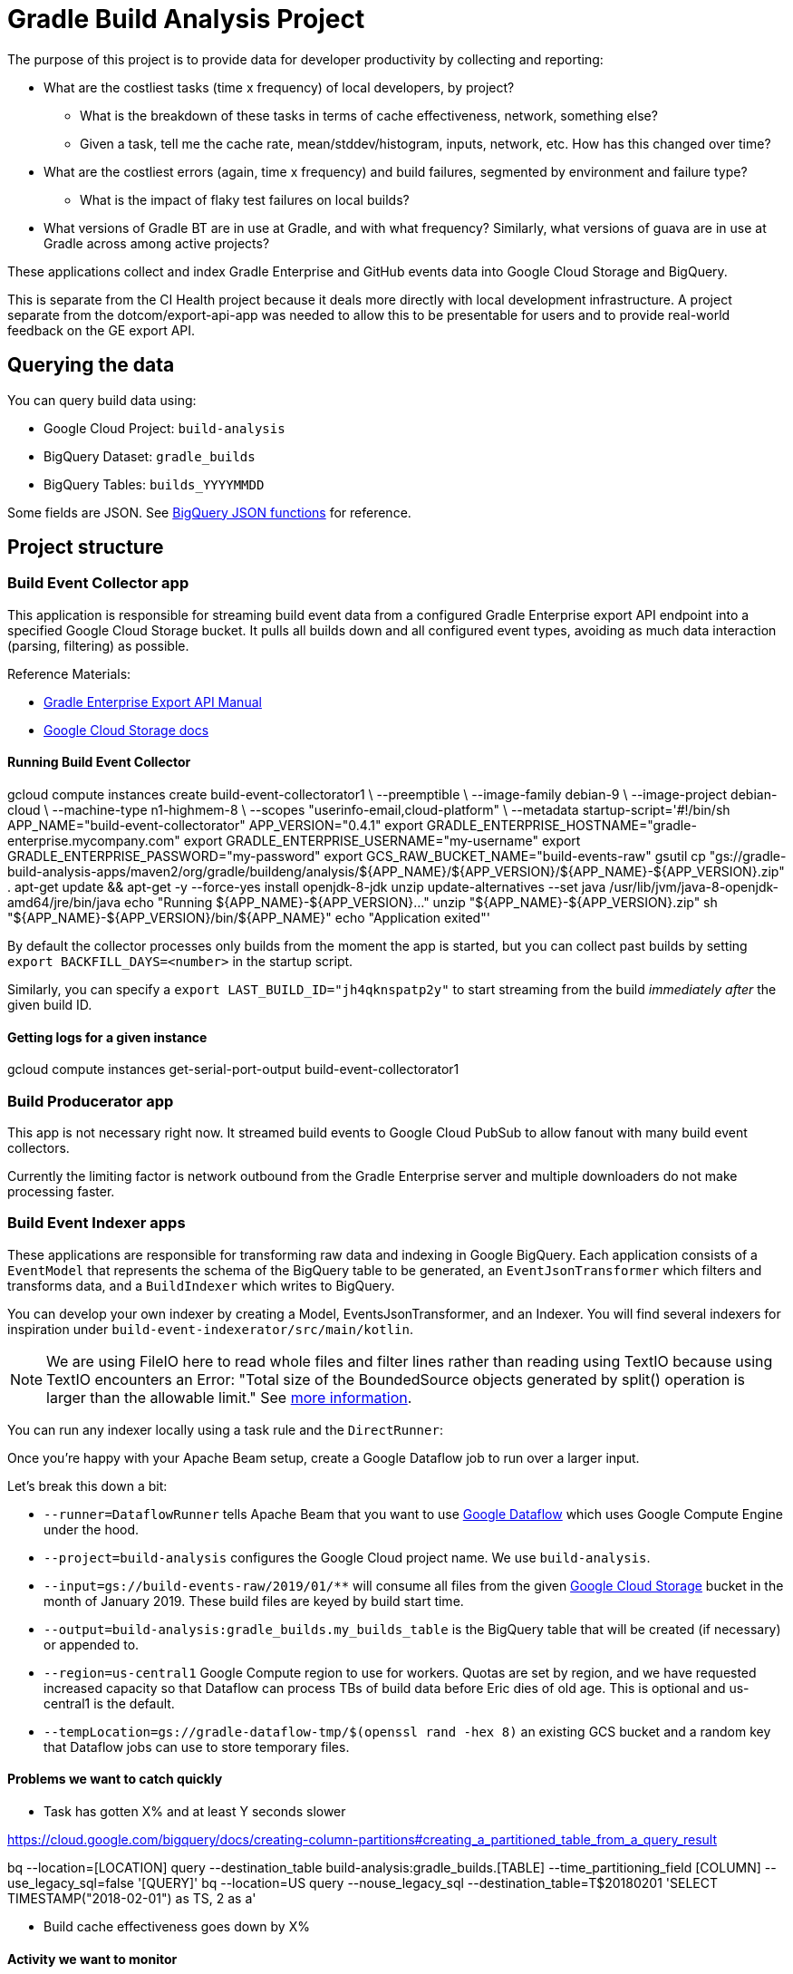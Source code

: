= Gradle Build Analysis Project

The purpose of this project is to provide data for developer productivity by collecting and reporting:

 * What are the costliest tasks (time x frequency) of local developers, by project?
 ** What is the breakdown of these tasks in terms of cache effectiveness, network, something else?
 ** Given a task, tell me the cache rate, mean/stddev/histogram, inputs, network, etc. How has this changed over time?
 * What are the costliest errors (again, time x frequency) and build failures, segmented by environment and failure type?
 ** What is the impact of flaky test failures on local builds?
 * What versions of Gradle BT are in use at Gradle, and with what frequency? Similarly, what versions of guava are in use at Gradle across among active projects?

These applications collect and index Gradle Enterprise and GitHub events data into Google Cloud Storage and BigQuery.

This is separate from the CI Health project because it deals more directly with local development infrastructure.
A project separate from the dotcom/export-api-app was needed to allow this to be presentable for users and to provide real-world feedback on the GE export API.

== Querying the data
You can query build data using:

 * Google Cloud Project: `build-analysis`
 * BigQuery Dataset: `gradle_builds`
 * BigQuery Tables: `builds_YYYYMMDD`

Some fields are JSON. See link:https://cloud.google.com/bigquery/docs/reference/standard-sql/json_functions[BigQuery JSON functions] for reference.

== Project structure

=== Build Event Collector app
This application is responsible for streaming build event data from a configured Gradle Enterprise export API endpoint into a specified Google Cloud Storage bucket.
It pulls all builds down and all configured event types, avoiding as much data interaction (parsing, filtering) as possible.

Reference Materials:

 * link:https://docs.gradle.com/enterprise/export-api/[Gradle Enterprise Export API Manual]
 * link:https://cloud.google.com/storage/docs/uploading-objects#storage-upload-object-java[Google Cloud Storage docs]

==== Running Build Event Collector

[listing]
====
gcloud compute instances create build-event-collectorator1 \
   --preemptible \
   --image-family debian-9 \
   --image-project debian-cloud \
   --machine-type n1-highmem-8 \
   --scopes "userinfo-email,cloud-platform" \
   --metadata startup-script='#!/bin/sh
APP_NAME="build-event-collectorator"
APP_VERSION="0.4.1"
export GRADLE_ENTERPRISE_HOSTNAME="gradle-enterprise.mycompany.com"
export GRADLE_ENTERPRISE_USERNAME="my-username"
export GRADLE_ENTERPRISE_PASSWORD="my-password"
export GCS_RAW_BUCKET_NAME="build-events-raw"
gsutil cp "gs://gradle-build-analysis-apps/maven2/org/gradle/buildeng/analysis/${APP_NAME}/${APP_VERSION}/${APP_NAME}-${APP_VERSION}.zip" .
apt-get update && apt-get -y --force-yes install openjdk-8-jdk unzip
update-alternatives --set java /usr/lib/jvm/java-8-openjdk-amd64/jre/bin/java
echo "Running ${APP_NAME}-${APP_VERSION}..."
unzip "${APP_NAME}-${APP_VERSION}.zip"
sh "${APP_NAME}-${APP_VERSION}/bin/${APP_NAME}"
echo "Application exited"'
====

By default the collector processes only builds from the moment the app is started, but you can collect past builds by setting `export BACKFILL_DAYS=<number>` in the startup script.

Similarly, you can specify a `export LAST_BUILD_ID="jh4qknspatp2y"` to start streaming from the build _immediately after_ the given build ID.

==== Getting logs for a given instance

[listing]
====
gcloud compute instances get-serial-port-output build-event-collectorator1
====

=== Build Producerator app
This app is not necessary right now. It streamed build events to Google Cloud PubSub to allow fanout with many build event collectors.

Currently the limiting factor is network outbound from the Gradle Enterprise server and multiple downloaders do not make processing faster.

=== Build Event Indexer apps
These applications are responsible for transforming raw data and indexing in Google BigQuery.
Each application consists of a `EventModel` that represents the schema of the BigQuery table to be generated, an `EventJsonTransformer` which filters and transforms data, and a `BuildIndexer` which writes to BigQuery.

You can develop your own indexer by creating a Model, EventsJsonTransformer, and an Indexer.
You will find several indexers for inspiration under `build-event-indexerator/src/main/kotlin`.

[NOTE]
====
We are using FileIO here to read whole files and filter lines rather than reading using TextIO because using TextIO encounters an Error:
       "Total size of the BoundedSource objects generated by split() operation is larger than the allowable limit."
       See link:https://cloud.google.com/dataflow/docs/guides/troubleshooting-your-pipeline#total_number_of_boundedsource_objects_generated_by_splitintobundles_operation_is_larger_than_the_allowable_limit_or_total_size_of_the_boundedsource_objects_generated_by_splitintobundles_operation_is_larger_than_the_allowable_limit[more information].
====

You can run any indexer locally using a task rule and the `DirectRunner`:

[listing]
====
./gradlew :build-event-indexerator:indexBuildEvents --args="--runner=DirectRunner --project=build-analysis --input=gs://build-events-raw/2019/01/01/22*.txt --output=build-analysis:gradle_builds.builds"
====

Once you're happy with your Apache Beam setup, create a Google Dataflow job to run over a larger input.

[listing]
====
./gradlew :build-event-indexerator:indexTestEvents --args="--runner=DataflowRunner --project=build-analysis --input=gs://build-events-raw/2019/01/** --output=build-analysis:gradle_builds.test_executions --region=us-central1 --tempLocation=gs://gradle-dataflow-tmp/$(openssl rand -hex 8)"
====

Let's break this down a bit:

 - `--runner=DataflowRunner` tells Apache Beam that you want to use link:https://console.cloud.google.com/dataflow?project=build-analysis[Google Dataflow] which uses Google Compute Engine under the hood.
 - `--project=build-analysis` configures the Google Cloud project name. We use `build-analysis`.
 - `--input=gs://build-events-raw/2019/01/**` will consume all files from the given link:https://console.cloud.google.com/storage/browser?project=build-analysis[Google Cloud Storage] bucket in the month of January 2019. These build files are keyed by build start time.
 - `--output=build-analysis:gradle_builds.my_builds_table` is the BigQuery table that will be created (if necessary) or appended to.
 - `--region=us-central1` Google Compute region to use for workers. Quotas are set by region, and we have requested increased capacity so that Dataflow can process TBs of build data before Eric dies of old age. This is optional and us-central1 is the default.
 - `--tempLocation=gs://gradle-dataflow-tmp/$(openssl rand -hex 8)` an existing GCS bucket and a random key that Dataflow jobs can use to store temporary files.

// TODO: Monitoring
// schedule daily collector/indexer jobs. See https://cloud.google.com/scheduler/docs/scheduling-instances-with-cloud-scheduler

// TODO: Refactoring
// convert collector to Ratpack and enable compression
// Make type-safe JSON build event model instead of silly guessing

// TODO: improve indexes
// Index Git commit data from user tags into builds/tests/error tables
// maybe re-index tests data with local changes?
// Index plugin applications data
// Re-think Costliest Errors, need to index the associated task with error data. Also need to re-index exceptions in a way that reflects how they associate to the build, and relate the causes

// TODO: documentation
// Document the BigQuery tables generated
// Document the queries to generate Data Studio reporting tables


// Blog about all this stuff https://github.com/gradle/blog/issues/136
// "What’s the flakiness rate over all branches?"
// "How many flaky tests are there per day/per week over all branches?"
// "Did any tasks become slower over the course of the last weeks?"
// "What is the average download speed from the remote cache? Are there some machines/times when it is slower?"
// "how parallel does work happen inside a Gradle build?"

// IDEA: GZoltar is looking into relating code changes to failures: http://www.gzoltar.com/publications.html
// IDEA: look into BigQueryML for flaky test detection: https://cloud.google.com/bigquery/docs/bigqueryml-scientist-start and https://cloud.google.com/blog/products/gcp/preparing-and-curating-your-data-for-machine-learning
// IDEA: Can we follow a given PR/commit through the CI pipeline? Can we calculate the cost of a given commit or PR?
// IDEA: can we find problematic areas of the codebase by looking at the build data?
// IDEA: calculate the cost of changing a dependency
// IDEA: can we find unnecessary dependencies? Those that are not actually used by the project.

==== Problems we want to catch quickly

* Task has gotten X% and at least Y seconds slower

// TODO: document how to create a partitioned reporting table using bigquery CLI: https://cloud.google.com/bigquery/docs/bq-command-line-tool
https://cloud.google.com/bigquery/docs/creating-column-partitions#creating_a_partitioned_table_from_a_query_result

[listing]
====
bq --location=[LOCATION] query --destination_table build-analysis:gradle_builds.[TABLE] --time_partitioning_field [COLUMN] --use_legacy_sql=false '[QUERY]'
bq --location=US query --nouse_legacy_sql --destination_table=T$20180201 'SELECT TIMESTAMP("2018-02-01") as TS, 2 as a'
====

* Build cache effectiveness goes down by X%

==== Activity we want to monitor

* Number of builds (local and CI)

[source,sql]
====
SELECT
  FORMAT_TIMESTAMP('%Y-%m-%d', buildTimestamp) AS day,
  STARTS_WITH(buildAgentId, 'tcagent') AS isCI,
  COUNT(buildId) AS count
FROM
  `gradle_builds.builds`
WHERE
  rootProjectName = 'gradle'
  AND buildTimestamp > TIMESTAMP_SUB(CURRENT_TIMESTAMP(), INTERVAL 7 DAY)
GROUP BY
  1,
  2
ORDER BY
  1,
  2;
====

* Number of build failures

[source,sql]
====
SELECT
  FORMAT_TIMESTAMP('%Y-%m-%d', buildTimestamp) AS day,
  STARTS_WITH(buildAgentId, 'tcagent') AS isCI,
  COUNT(buildId) AS count
FROM
  `gradle_builds.builds`
WHERE
  rootProjectName = 'gradle'
  AND buildTimestamp > TIMESTAMP_SUB(CURRENT_TIMESTAMP(), INTERVAL 7 DAY)
  AND BYTE_LENGTH(failureId) > 0
GROUP BY
  1,
  2
ORDER BY
  1,
  2;
====

* What is the impact of flaky test failures on local builds?

// NOTE: TeamCity search "t:flaky" has gives answer for CI
// In order to do this for local builds...

 1) Use GitHub API to get all link:https://github.com/gradle/gradle-private/issues?q=is%3Aopen+sort%3Aupdated-desc+label%3Atype%3Aflaky[flaky test issues]
 2a) Upload issues to BigQuery and make some gnarly SQL that replicates InvalidFailureErrorAnalyzer
 3a) Foolishly assume that test failure data has error messages
 2b) Steal link:https://github.com/gradle/ci-health/blob/master/tagging/src/main/groovy/org/gradle/ci/tagging/flaky/InvalidFailureErrorAnalyzer.groovy[InvalidFailureErrorAnalyzer]
 3b) Side-load known flaky test issues as a Dataflow input and call InvalidFailureAnalyzer from TestIndexer and BuildIndexer

* Where code is changing recently

// TODO: Clever git log formatting
// TODO: Use GitHub API to get latest commit/PR activity

* Can we sessionize builds/commits/events in order to understand workflow?

==== Common ad-hoc queries we want to make

* What versions of library X are in use by frequency?

[source,sql]
====
SELECT
  DISTINCT(CONCAT(dependency.group, ':', dependency.module, ':', dependency.version)),
  b.rootProjectName AS project
FROM
  `gradle_builds.dependencies` AS d,
  UNNEST(moduleDependencies) AS dependency
INNER JOIN
  `gradle_builds.builds` AS b
USING
  (buildId)
WHERE
  dependency.group = 'com.google.guava'
  AND dependency.module = 'guava'
  AND d.buildTimestamp > TIMESTAMP_SUB(CURRENT_TIMESTAMP(), INTERVAL 7 DAY);
====

* How frequent does buildSrc compilation happen locally?

[source,sql]
====
SELECT
  tasks.buildPath,
  tasks.outcome,
  count(buildId) as local_count
FROM
  `gradle_builds.tasks_2019116`,
  UNNEST(tasks) AS tasks
WHERE
  rootProjectName = 'gradle'
  AND buildAgentId NOT LIKE 'tcagent%'
  and tasks.buildPath like ':buildSrc'
GROUP BY
  1, 2
ORDER BY
  3 DESC;
====

* What versions of Gradle are in use recently?

[source,sql]
====
SELECT
  buildToolVersion,
  COUNT(buildId) as count
FROM
  `gradle_builds.builds`
WHERE
  rootProjectName = 'gradle'
  and buildTimestamp > TIMESTAMP_SUB(CURRENT_TIMESTAMP(), INTERVAL 7 DAY)
GROUP BY
  1
ORDER BY
  2 DESC;
====

* Is any local build still using Java 7? Using Windows? How much memory/CPUs?

[source,sql]
====
SELECT
  JSON_EXTRACT(env.value,
    '$.version') as jdk_version,
  COUNT(env.value) as count
FROM
  `gradle_builds.builds`,
  UNNEST(environmentParameters) AS env
WHERE
  buildAgentId NOT LIKE 'tcagent%'
  AND rootProjectName = 'gradle'
  AND env.key LIKE 'Jvm'
  AND buildTimestamp > TIMESTAMP_SUB(CURRENT_TIMESTAMP(), INTERVAL 7 DAY)
GROUP BY
  1
ORDER BY
  2 DESC;
====

* Which Gradle features are everyone using? Is everyone using the Daemon?

[source,sql]
====
SELECT
  buildAgentId,
  JSON_EXTRACT(env.value,
    '$.daemon') AS daemon,
  JSON_EXTRACT(env.value,
    '$.taskOutputCache') AS build_cache,
  COUNT(env.value) AS count
FROM
  `gradle_builds.builds`,
  UNNEST(environmentParameters) AS env
WHERE
  buildAgentId NOT LIKE 'tcagent%'
  AND env.key LIKE 'BuildModes'
  and (JSON_EXTRACT(env.value,
    '$.daemon') = 'false' OR JSON_EXTRACT(env.value,
    '$.taskOutputCache') = 'false')
  AND buildTimestamp > TIMESTAMP_SUB(CURRENT_TIMESTAMP(), INTERVAL 7 DAY)
GROUP BY
  1,
  2,
  3
ORDER BY
  4 DESC;
====

* Most common build cache failures

[source,sql]
====
SELECT
  bc.id,
  ex.message,
  COUNT(bc.id)
FROM
  `gradle_builds.build_cache_interactions` bc
INNER JOIN
  `gradle_builds.exceptions` ex
ON
  bc.failureId = ex.exceptionId
WHERE
  startTimestamp > TIMESTAMP_SUB(CURRENT_TIMESTAMP(), INTERVAL 7 DAY)
  AND BYTE_LENGTH(failureId) > 0
GROUP BY
  1,
  2
ORDER BY
  3 DESC;
====

* Given a task, tell me the cache rate, mean/stddev/histogram, etc. How has this changed over time?
* Given a test, tell me the outcome history, duration, flakiness, etc.
* What are the costliest tests? Are there Test tasks that never fail? Could we run them less frequently?
* What are the costliest errors (again, time x frequency) and build failures, segmented by environment and failure type?

==== Micro build analysis data applications

* Given an error, have we seen it before?
* How does this build differ from the norm: performance? network? switches?

== Development

=== Prerequisites

 * Gradle Enterprise Export API access
 * Google Cloud build-analysis project access
 * JDK 8 installed

=== Google Cloud initial setup

[listing]
====
gcloud config set compute/region us-central1
====

=== Publishing to Google Cloud

_NOTE: Make sure you're using JDK8 and logged into Google Cloud first._

[listing]
====
./gradlew publish
====

This will publish distZips for all apps to a Maven repository at `gcs://gradle-build-analysis-apps/maven2`
